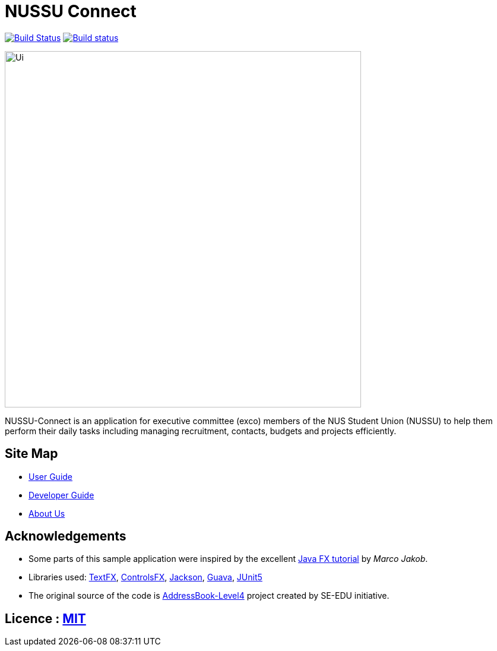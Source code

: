 = NUSSU Connect
ifdef::env-github,env-browser[:relfileprefix: docs/]

https://travis-ci.org/CS2113-AY1819S1-F09-1/main[image:https://travis-ci.org/CS2113-AY1819S1-F09-1/main.svg?branch=master[Build Status]]
https://ci.appveyor.com/project/Chocological/main-64rse[image:https://ci.appveyor.com/api/projects/status/rge5q76v8xnskc7p/branch/master?svg=true[Build status]]

ifdef::env-github[]
image::docs/images/Ui.png[width="600"]
endif::[]

ifndef::env-github[]
image::images/Ui.png[width="600"]
endif::[]

NUSSU-Connect is an application for executive committee (exco) members of the NUS Student Union (NUSSU) to help them perform their daily tasks including managing recruitment, contacts, budgets and projects efficiently.


== Site Map

* <<UserGuide#, User Guide>>
* <<DeveloperGuide#, Developer Guide>>
* <<AboutUs#, About Us>>

== Acknowledgements

* Some parts of this sample application were inspired by the excellent http://code.makery.ch/library/javafx-8-tutorial/[Java FX tutorial] by
_Marco Jakob_.
* Libraries used: https://github.com/TestFX/TestFX[TextFX], https://bitbucket.org/controlsfx/controlsfx/[ControlsFX], https://github.com/FasterXML/jackson[Jackson], https://github.com/google/guava[Guava], https://github.com/junit-team/junit5[JUnit5]
* The original source of the code is https://github.com/se-edu/[AddressBook-Level4] project created by SE-EDU initiative.

== Licence : link:LICENSE[MIT]

